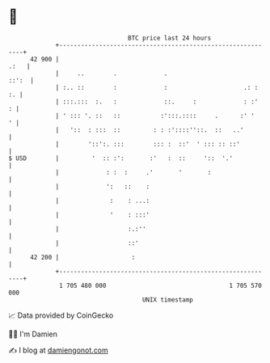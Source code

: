 * 👋

#+begin_example
                                    BTC price last 24 hours                    
                +------------------------------------------------------------+ 
         42 900 |                                                       .:   | 
                |     ..        .             .                        ::':  | 
                | :.. ::        :             :                     .: :  :. | 
                | :::.:::  :.   :             ::.     :             : :'   : | 
                | ' ::: '. ::   ::           :':::.::::     .      :' '    ' | 
                |   '::  : :::  ::         : : :'::::''::.  ::   ..'         | 
                |        '::':. :::        ::: :  ::'  ' ::: :: ::'          | 
   $ USD        |         '  :: :':       :'   :  ::     '::  '.'            | 
                |             : :  :     .'       '       :                  | 
                |             ':   ::    :                                   | 
                |              :    : ...:                                   | 
                |              '    : :::'                                   | 
                |                   :.:''                                    | 
                |                   ::'                                      | 
         42 200 |                    :                                       | 
                +------------------------------------------------------------+ 
                 1 705 480 000                                  1 705 570 000  
                                        UNIX timestamp                         
#+end_example
📈 Data provided by CoinGecko

🧑‍💻 I'm Damien

✍️ I blog at [[https://www.damiengonot.com][damiengonot.com]]
